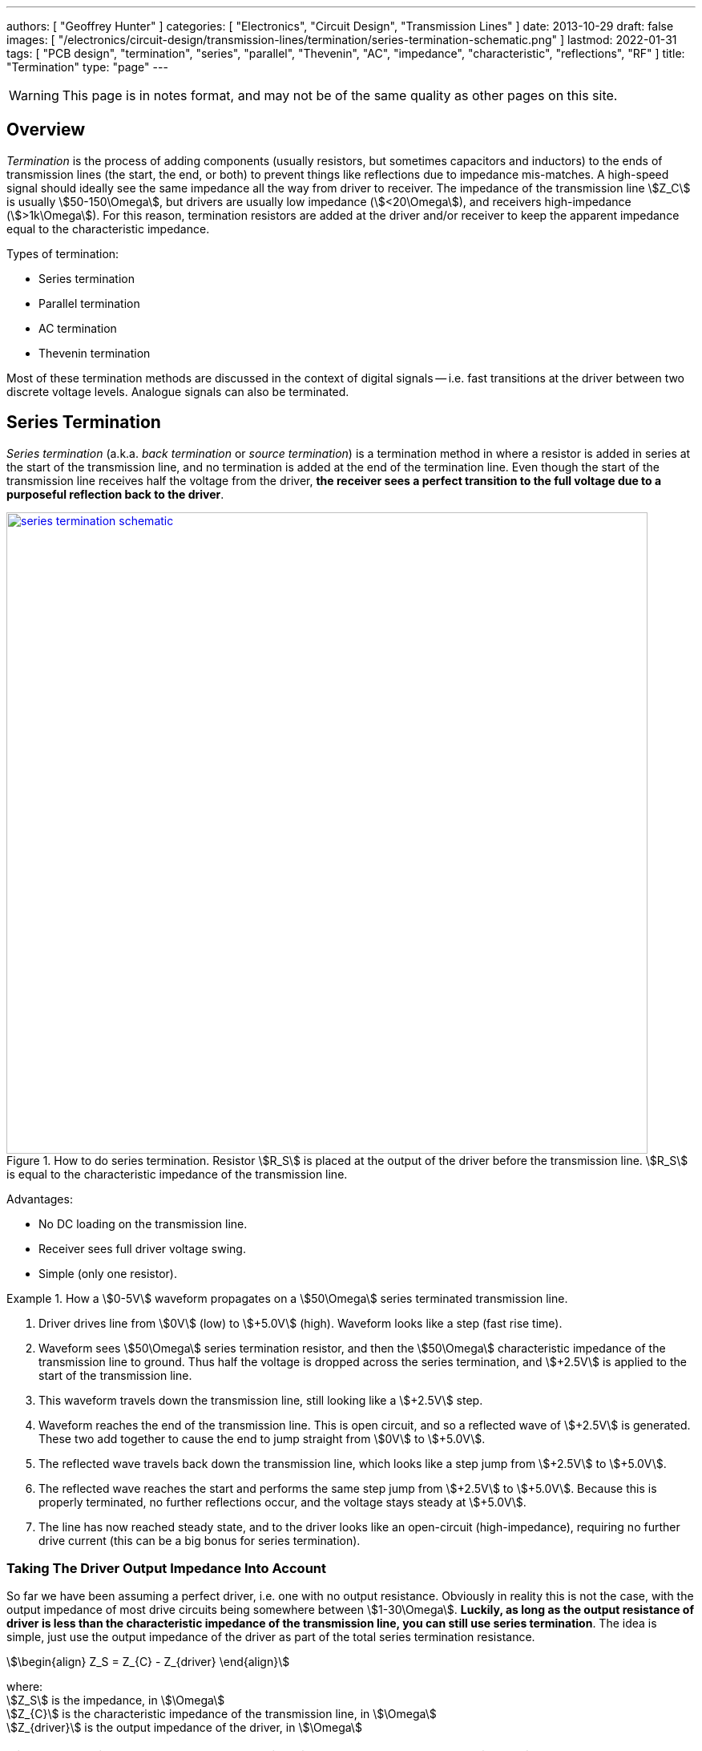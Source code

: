---
authors: [ "Geoffrey Hunter" ]
categories: [ "Electronics", "Circuit Design", "Transmission Lines" ]
date: 2013-10-29
draft: false
images: [ "/electronics/circuit-design/transmission-lines/termination/series-termination-schematic.png" ]
lastmod: 2022-01-31
tags: [ "PCB design", "termination", "series", "parallel", "Thevenin", "AC", "impedance", "characteristic", "reflections", "RF" ]
title: "Termination"
type: "page"
---

:imagesdir: {{< permalink >}}

WARNING: This page is in notes format, and may not be of the same quality as other pages on this site.

## Overview

_Termination_ is the process of adding components (usually resistors, but sometimes capacitors and inductors) to the ends of transmission lines (the start, the end, or both) to prevent things like reflections due to impedance mis-matches. A high-speed signal should ideally see the same impedance all the way from driver to receiver. The impedance of the transmission line stem:[Z_C] is usually stem:[50-150\Omega], but drivers are usually low impedance (stem:[<20\Omega]), and receivers high-impedance (stem:[>1k\Omega]). For this reason, termination resistors are added at the driver and/or receiver to keep the apparent impedance equal to the characteristic impedance.

Types of termination:

* Series termination
* Parallel termination
* AC termination
* Thevenin termination

Most of these termination methods are discussed in the context of digital signals -- i.e. fast transitions at the driver between two discrete voltage levels. Analogue signals can also be terminated.

## Series Termination

_Series termination_ (a.k.a. _back termination_ or _source termination_) is a termination method in where a resistor is added in series at the start of the transmission line, and no termination is added at the end of the termination line. Even though the start of the transmission line receives half the voltage from the driver, **the receiver sees a perfect transition to the full voltage due to a purposeful reflection back to the driver**. 

.How to do series termination. Resistor stem:[R_S] is placed at the output of the driver before the transmission line. stem:[R_S] is equal to the characteristic impedance of the transmission line. 
image::series-termination-schematic.png[width=800px,link="{{< permalink >}}/series-termination-schematic.png"]

Advantages:

* No DC loading on the transmission line.
* Receiver sees full driver voltage swing.
* Simple (only one resistor).

[example]
.How a stem:[0-5V] waveform propagates on a stem:[50\Omega] series terminated transmission line.
--
. Driver drives line from stem:[0V] (low) to stem:[+5.0V] (high). Waveform looks like a step (fast rise time).
. Waveform sees stem:[50\Omega] series termination resistor, and then the stem:[50\Omega] characteristic impedance of the transmission line to ground. Thus half the voltage is dropped across the series termination, and stem:[+2.5V] is applied to the start of the transmission line.
. This waveform travels down the transmission line, still looking like a stem:[+2.5V] step.
. Waveform reaches the end of the transmission line. This is open circuit, and so a reflected wave of stem:[+2.5V] is generated. These two add together to cause the end to jump straight from stem:[0V] to stem:[+5.0V].
. The reflected wave travels back down the transmission line, which looks like a step jump from stem:[+2.5V] to stem:[+5.0V].
. The reflected wave reaches the start and performs the same step jump from stem:[+2.5V] to stem:[+5.0V]. Because this is properly terminated, no further reflections occur, and the voltage stays steady at stem:[+5.0V].
. The line has now reached steady state, and to the driver looks like an open-circuit (high-impedance), requiring no further drive current (this can be a big bonus for series termination).
--

### Taking The Driver Output Impedance Into Account

So far we have been assuming a perfect driver, i.e. one with no output resistance. Obviously in reality this is not the case, with the output impedance of most drive circuits being somewhere between stem:[1-30\Omega]. **Luckily, as long as the output resistance of driver is less than the characteristic impedance of the transmission line, you can still use series termination**. The idea is simple, just use the output impedance of the driver as part of the total series termination resistance.

[stem]
++++
\begin{align}
Z_S = Z_{C} - Z_{driver}
\end{align}
++++

[.text-center]
where: +
stem:[Z_S] is the impedance, in stem:[\Omega] +
stem:[Z_{C}] is the characteristic impedance of the transmission line, in stem:[\Omega] +
stem:[Z_{driver}] is the output impedance of the driver, in stem:[\Omega] +

TIP: The above impedances should have no imaginary component, so they are just resistances.

<<series-termination-with-non-zero-driver-output-impedance.png>> shows a real-world example where the driver has an output impedance of stem:[20\Omega], driving a stem:[50\Omega] transmission line. A stem:[30\Omega] series termination resistor is added to make the total series resistance equal to the transmission line's characteristic impedance.

[[series-termination-with-non-zero-driver-output-impedance.png]]
.Real-world series termination, in where the driver has non-zero output impedance. Reduce the series termination resistance so that the total resistance is still equal to the characteristic impedance of the transmission line.
image::series-termination-with-non-zero-driver-output-impedance.png[width=800px,link="{{< permalink >}}/series-termination-with-non-zero-driver-output-impedance.png"]

**Series Termination Summary**

* Consumes no power at steady-state, only during transitions.
* Uses only one resistor.
* Due to reflections, only good for point-to-point connections (not multi-drop) in where the cable propagation time is short relative to the bit period.

## Parallel Termination

_Parallel termination_ is a termination method in where a resistor stem:[R_P] is added to the receiver end of the transmission line, and is connected across the line and either GND or stem:[V_{CC}] (hence in parallel).

.Schematic showing basic parallel termination. A resistor stem:[R_P] is added at the receiver end to either GND or stem:[V_{CC}].
image::parallel-termination-schematic.png[width=800px,link="{{< permalink >}}/parallel-termination-schematic.png"]

The waveform exiting the transmission line needs to see the same impedance as the transmission line itself.

[stem]
++++
\begin{align}
Z_{IN} || Z_P = Z_{C}
\end{align}
++++

Typically, the input impedance of the receiver will be relatively high (stem:[>1k\Omega]) in comparison to the impedance you're aiming for:

[stem]
++++
\begin{align}
Z_{IN} >> Z_{C}
\end{align}
++++

And in which case the equation simplifies to:

[stem]
++++
\begin{align}
Z_P = Z_{C}
\end{align}
++++

**Parallel Termination Summery**

* No reflections (as opposed to series termination, which has one reflection back to the driver).
* Driver needs to provide continuous current for one of the logic levels.
* Good for point-to-point and multi-drop (e.g. RS-422, link:/electronics/communication-protocols/rs-485-protocol/[RS-485], link:/electronics/communication-protocols/can-protocol/[CAN bus]) connections.
* Bit period does not have to be much larger than cable propagation time.
* Lower noise margin than series termination (less voltage swing at the receiver)

## Thevenin Termination

_Thevenin termination_ is a form of termination in where two resistors (usually identical) are connected to the receiving end of the transmission line, one to stem:[V_{CC}] and the other to stem:[GND]. 

.Schematic showing Thevenin termination. Two usually identical resistors stem:[R_{P1}] and stem:[R_{P2}] are connected to the receiver.
image::thevenin-termination-schematic.png[width=800px,link="{{< permalink >}}/thevenin-termination-schematic.png"]

Assuming the receiver is relatively high impedance, the parallel combination of stem:[R_{P1}] and stem:[R_{P2}] must equal the impedance of the transmission line.

[stem]
++++
\begin{align}
R_{P1} || R_{P2} &= Z_{C} \nonumber \\
\nonumber \\
\frac{R_{P1} \cdot R_{P2}}{R_{P1} + R_{P2}} &= Z_{C} \\
\end{align}
++++

**Thevenin Termination Summary**

* Consumes half as much power as parallel termination, but still more than series termination.
* Uses two resistors, instead of the one each for series and parallel termination.

## AC Termination

_AC termination_ is similar to parallel termination, except a capacitor is added in series with the termination resistor at the receiver, as shown in <<ac-termination-schematic>>. AC termination addresses the DC current consumption of parallel termination. The idea is that the resistor is still present to provide termination for the high-speed signals (which are fast enough to see the capacitance as low impedance), whilst the capacitor blocks DC current consumption<<bib-avx-ac-term>>.

[[ac-termination-schematic]]
.Schematic showing AC termination.
image::ac-termination-schematic.png[width=800px,link="{{< permalink >}}/ac-termination-schematic.png"]

[bibliography]
## References

* [[[bib-avx-ac-term, 1]]] Ben Smith. _Technical Information: AC Termination for Signal Buses_. AVX. Retrieved 2022-01-31, from https://citeseerx.ist.psu.edu/viewdoc/download?doi=10.1.1.83.298&rep=rep1&type=pdf.
